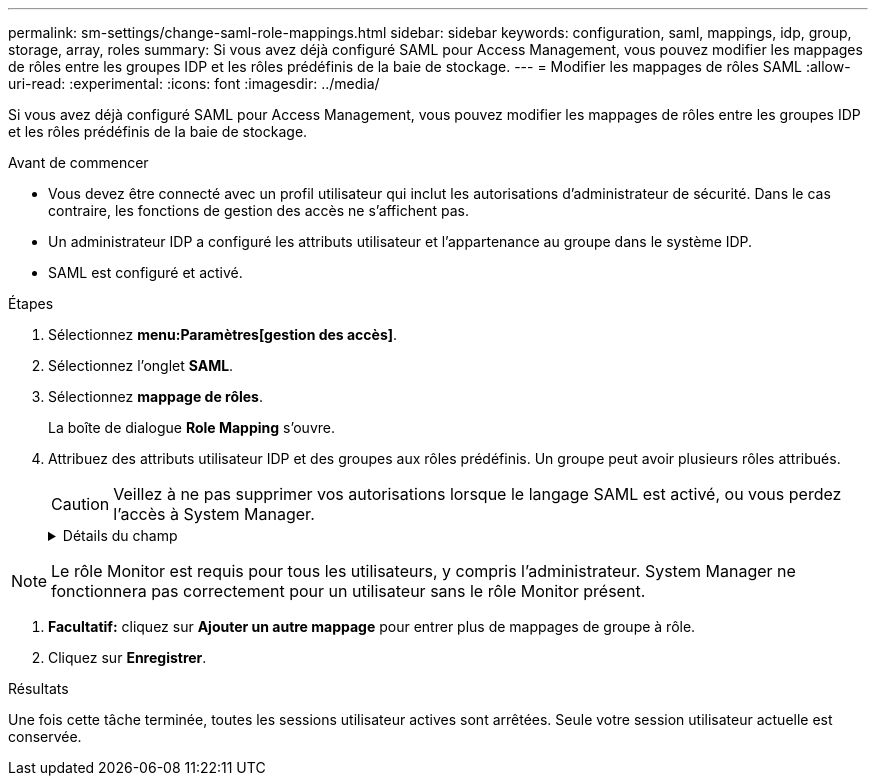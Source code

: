 ---
permalink: sm-settings/change-saml-role-mappings.html 
sidebar: sidebar 
keywords: configuration, saml, mappings, idp, group, storage, array, roles 
summary: Si vous avez déjà configuré SAML pour Access Management, vous pouvez modifier les mappages de rôles entre les groupes IDP et les rôles prédéfinis de la baie de stockage. 
---
= Modifier les mappages de rôles SAML
:allow-uri-read: 
:experimental: 
:icons: font
:imagesdir: ../media/


[role="lead"]
Si vous avez déjà configuré SAML pour Access Management, vous pouvez modifier les mappages de rôles entre les groupes IDP et les rôles prédéfinis de la baie de stockage.

.Avant de commencer
* Vous devez être connecté avec un profil utilisateur qui inclut les autorisations d'administrateur de sécurité. Dans le cas contraire, les fonctions de gestion des accès ne s'affichent pas.
* Un administrateur IDP a configuré les attributs utilisateur et l'appartenance au groupe dans le système IDP.
* SAML est configuré et activé.


.Étapes
. Sélectionnez *menu:Paramètres[gestion des accès]*.
. Sélectionnez l'onglet *SAML*.
. Sélectionnez *mappage de rôles*.
+
La boîte de dialogue *Role Mapping* s'ouvre.

. Attribuez des attributs utilisateur IDP et des groupes aux rôles prédéfinis. Un groupe peut avoir plusieurs rôles attribués.
+
[CAUTION]
====
Veillez à ne pas supprimer vos autorisations lorsque le langage SAML est activé, ou vous perdez l'accès à System Manager.

====
+
.Détails du champ
[%collapsible]
====
[cols="1a,3a"]
|===
| Réglage | Description 


 a| 
*Mappages*



 a| 
Attribut utilisateur
 a| 
Spécifiez l'attribut (par exemple, « membre de ») pour le groupe SAML à mapper.



 a| 
Valeur d'attribut
 a| 
Spécifiez la valeur d'attribut du groupe à mapper.



 a| 
Rôles
 a| 
Cliquez dans le champ et sélectionnez l'un des rôles de la matrice de stockage à mapper à l'attribut. Vous devez sélectionner individuellement chaque rôle que vous souhaitez inclure pour ce groupe. Le rôle Monitor est requis en combinaison avec les autres rôles pour se connecter à System Manager. Un rôle d'administrateur de sécurité doit être attribué à au moins un groupe. Les rôles mappés incluent les autorisations suivantes :

** *Storage admin* -- accès en lecture/écriture complet aux objets de stockage (par exemple, volumes et pools de disques), mais pas d'accès à la configuration de sécurité.
** *Security admin* -- accès à la configuration de sécurité dans Access Management, gestion des certificats, gestion du journal d'audit et possibilité d'activer ou de désactiver l'interface de gestion héritée (symbole).
** *Support admin* -- accès à toutes les ressources matérielles de la baie de stockage, aux données de panne, aux événements MEL et aux mises à niveau du micrologiciel du contrôleur. Aucun accès aux objets de stockage ou à la configuration de sécurité.
** *Monitor* -- accès en lecture seule à tous les objets de stockage, mais pas d'accès à la configuration de sécurité.


|===
====


[NOTE]
====
Le rôle Monitor est requis pour tous les utilisateurs, y compris l'administrateur. System Manager ne fonctionnera pas correctement pour un utilisateur sans le rôle Monitor présent.

====
. *Facultatif:* cliquez sur *Ajouter un autre mappage* pour entrer plus de mappages de groupe à rôle.
. Cliquez sur *Enregistrer*.


.Résultats
Une fois cette tâche terminée, toutes les sessions utilisateur actives sont arrêtées. Seule votre session utilisateur actuelle est conservée.
